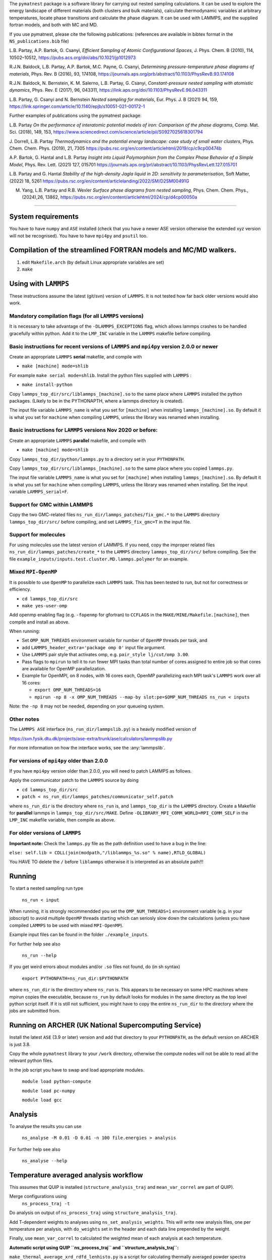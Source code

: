 
The ``pymatnest`` package is a software library for carrying out nested sampling calculations.
It can be used to explore the energy landscape of different materials (both clusters and bulk materials),
calculate thermodynamic variables at arbitrary temperatures, locate phase transitions and calculate the
phase diagram. It can be used with LAMMPS, and the supplied fortran models, and both with MC and MD.

If you use pymatnest, please cite the following publications:
(references are available in bibtex format in the ``NS_publications.bib`` file)

L.B. Partay, A.P. Bartok, G. Csanyi, *Efficient Sampling of Atomic Configurational Spaces*\ ,
J. Phys. Chem. B (2010), 114, 10502–10512, https://pubs.acs.org/doi/abs/10.1021/jp1012973

R.J.N. Baldock, L.B. Partay, A.P. Bartok, M.C. Payne, G. Csanyi, *Determining pressure-temperature phase diagrams of materials*\ ,
Phys. Rev. B (2016), 93, 174108, https://journals.aps.org/prb/abstract/10.1103/PhysRevB.93.174108

R.J.N. Baldock, N. Bernstein, K. M. Salerno, L.B. Partay, G. Csanyi, *Constant-pressure nested sampling with atomistic dynamics*\ ,
Phys. Rev. E (2017), 96, 043311, https://link.aps.org/doi/10.1103/PhysRevE.96.043311

L.B. Partay, G. Csanyi and N. Bernstein *Nested sampling for materials*\, Eur. Phys. J. B (2021) 94, 159, https://link.springer.com/article/10.1140/epjb/s10051-021-00172-1

Further examples of publications using the pymatnest package:

L.B. Partay *On the performance of interatomic potential models of iron: Comparison of the phase diagrams*\ ,
Comp. Mat. Sci. (2018), 149, 153, https://www.sciencedirect.com/science/article/pii/S0927025618301794

J. Dorrell, L.B. Partay *Thermodynamics and the potential energy landscape: case study of small water clusters*\ ,
Phys. Chem. Chem. Phys. (2019), 21, 7305 https://pubs.rsc.org/en/content/articlehtml/2019/cp/c9cp00474b

A.P. Bartok, G. Hantal and L.B. Partay *Insight into Liquid Polymorphism from the Complex Phase Behavior of a Simple Model*\, Phys. Rev. Lett. (2021) 127, 015701 https://journals.aps.org/prl/abstract/10.1103/PhysRevLett.127.015701

L.B. Partay and G. Hantal *Stability of the high-density Jagla liquid in 2D: sensitivity to parameterisation*\, Soft Matter, (2022) 18, 5261 https://pubs.rsc.org/en/content/articlelanding/2022/SM/D2SM00491G

M. Yang, L.B. Partay and R.B. Wexler *Surface phase diagrams from nested sampling*\, 	Phys. Chem. Chem. Phys., (2024),26, 13862, https://pubs.rsc.org/en/content/articlehtml/2024/cp/d4cp00050a

----

System requirements
-------------------

You have to have ``numpy`` and ``ASE`` installed (check that you have a newer ASE
version otherwise the extended xyz version will not be recognised).
You have to have ``mpi4py`` and ``psutil`` too.

Compilation of the streamlined FORTRAN models and MC/MD walkers.
----------------------------------------------------------------


#. edit ``Makefile.arch`` (by default Linux appropriate variables are set)
#. ``make``

Using with ``LAMMPS``
-------------------------

These instructions assume the latest (git/svn) version of ``LAMMPS``.  It is not tested how
far back older versions would also work.

Mandatory compilation flags (for all ``LAMMPS`` versions)
^^^^^^^^^^^^^^^^^^^^^^^^^^^^^^^^^^^^^^^^^^^^^^^^^^^^^^^^^^^^^^^^^^^^

It is necessary to take advantage of the ``-DLAMMPS_EXCEPTIONS``
flag, which allows lammps crashes to be handled gracefully within python.  Add it to the ``LMP_INC`` variable in the
``LAMMPS`` makefile before compiling.

Basic instructions for recent versions of ``LAMMPS`` and ``mpi4py`` version 2.0.0 or newer
^^^^^^^^^^^^^^^^^^^^^^^^^^^^^^^^^^^^^^^^^^^^^^^^^^^^^^^^^^^^^^^^^^^^^^^^^^^^^^^^^^^^^^^^^^^^^^^^^^

Create an appropriate ``LAMMPS`` **serial** makefile, and compile with


* ``make [machine] mode=shlib``

For example ``make serial mode=shlib``.
Install the python files supplied with ``LAMMPS`` :


* ``make install-python``

Copy ``lammps_top_dir/src/liblammps_[machine].so`` to the same place where ``LAMMPS`` installed the python packages. (Likely to be in the PYTHONAPTH, where a lammps directory is created).

The input file variable ``LAMMPS_name`` is what you set for ``[machine]`` when installing ``lammps_[machine].so``.
By default it is what you set for ``machine`` when compiling ``LAMMPS``\ , unless the library was renamed when installing.

Basic instructions for ``LAMMPS`` versions Nov 2020 or before:
^^^^^^^^^^^^^^^^^^^^^^^^^^^^^^^^^^^^^^^^^^^^^^^^^^^^^^^^^^^^^^^^^^

Create an appropriate ``LAMMPS`` **parallel** makefile, and compile with


* ``make [machine] mode=shlib``

Copy ``lammps_top_dir/python/lammps.py`` to a directory set in your ``PYTHONPATH``.

Copy ``lammps_top_dir/src/liblammps_[machine].so`` to the same place where you copied ``lammps.py``.

The input file variable ``LAMMPS_name`` is what you set for ``[machine]`` when installing ``lammps_[machine].so``.
By default it is what you set for ``machine`` when compiling ``LAMMPS``\ , unless the library was renamed when installing.
Set the input variable ``LAMMPS_serial=F``.

Support for GMC within LAMMPS
^^^^^^^^^^^^^^^^^^^^^^^^^^^^^

Copy the two GMC-related files ``ns_run_dir/lammps_patches/fix_gmc.*`` to the ``LAMMPS`` directory ``lammps_top_dir/src/``
before compiling, and set ``LAMMPS_fix_gmc=T`` in the input file.

Support for molecules
^^^^^^^^^^^^^^^^^^^^^

For using molecules use the latest version of LAMMPS. If you need, copy the improper related files ``ns_run_dir/lammps_patches/create_*`` to the ``LAMMPS`` directory ``lammps_top_dir/src/``
before compiling.  See the file ``example_inputs/inputs.test.cluster.MD.lammps.polymer`` for an example.

Mixed ``MPI-OpenMP``
^^^^^^^^^^^^^^^^^^^^^^^^

It is possible to use ``OpenMP`` to parallelize each ``LAMMPS`` task.  This has been tested to run, but not for correctness or efficiency.


* ``cd lammps_top_dir/src``
* ``make yes-user-omp``

Add openmp enabling flag (e.g. ``-fopenmp`` for gfortran) to ``CCFLAGS`` in the ``MAKE/MINE/Makefile.[machine]``\ , then compile and install
as above.

When running:


* Set ``OMP_NUM_THREADS`` environment variable for number of ``OpenMP`` threads per task, and
* add ``LAMMPS_header_extra='package omp 0'`` input file argument.
* Use ``LAMMPS`` pair style that activates omp, e.g. ``pair_style lj/cut/omp 3.00``.
* Pass flags to ``mpirun`` to tell it to run fewer MPI tasks than total number of cores assigned to entire job so that cores are available for OpenMP parallelization.
*
  Example for OpenMPI, on 8 nodes, with 16 cores each, OpenMP parallelizing each MPI task's ``LAMMPS`` work over all 16 cores:


  *
    ``export OMP_NUM_THREADS=16``

  *
    ``mpirun -np 8 -x OMP_NUM_THREADS --map-by slot:pe=$OMP_NUM_THREADS ns_run < inputs``

Note: the ``-np 8`` may not be needed, depending on your queueing system.

Other notes
^^^^^^^^^^^

The ``LAMMPS ASE`` interface (\ ``ns_run_dir/lammpslib.py``\ ) is a heavily modified version of

https://svn.fysik.dtu.dk/projects/ase-extra/trunk/ase/calculators/lammpslib.py

For more information on how the interface works, see the :any:`lammpslib`.

For versions of ``mpi4py`` older than 2.0.0
^^^^^^^^^^^^^^^^^^^^^^^^^^^^^^^^^^^^^^^^^^^^^^^

If you have ``mpi4py`` version older than 2.0.0, you will need to patch LAMMPS as follows.

Apply the communicator patch to the ``LAMMPS`` source by doing


* ``cd lammps_top_dir/src``
* ``patch < ns_run_dir/lammps_patches/communicator_self.patch``

where ``ns_run_dir`` is the directory where ``ns_run`` is, and ``lammps_top_dir`` is the ``LAMMPS`` directory.
Create a Makefile for **parallel** lammps in ``lammps_top_dir/src/MAKE``.
Define ``-DLIBRARY_MPI_COMM_WORLD=MPI_COMM_SELF`` in the ``LMP_INC`` makefile variable, then compile
as above.

For older versions of ``LAMMPS``
^^^^^^^^^^^^^^^^^^^^^^^^^^^^^^^^^^^^

**Important note:** Check the ``lammps.py`` file as the path definition used to have a bug in the line:

``else: self.lib = CDLL(join(modpath,"/liblammps_%s.so" % name),RTLD_GLOBAL)``

You HAVE TO delete the ``/`` before ``liblammps`` otherwise it is interpreted as an absolute path!!!

Running
--------

To start a nested sampling run type

   ``ns_run < input``

When running, it is strongly recommendded you set the ``OMP_NUM_THREADS=1`` environment variable (e.g. in your jobscript) to avoid
multiple ``OpenMP`` threads starting which can seriosly slow down the calculations (unless you have compiled ``LAMMPS`` to be used
with mixed ``MPI-OpenMP``\ ).

Example input files can be found in the folder ``./example_inputs``.

For further help see also

   ``ns_run --help``

If you get weird errors about modules and/or ``.so`` files not found, do (in sh syntax)

   ``export PYTHONPATH=ns_run_dir:$PYTHONPATH``

where ``ns_run_dir`` is the directory where ``ns_run`` is.
This appears to be necessary on some HPC machines where mpirun copies the executable,
because ``ns_run`` by default looks for modules in the same directory as the top level
python script itself. If it is still not sufficient, you might have to copy the entire ``ns_run_dir``
to the directory where the jobs are submitted from.

Running on ARCHER (UK National Supercomputing Service)
------------------------------------------------------

Install the latest ``ASE`` (3.9 or later) version and add that directory to your ``PYTHONPATH``\ , as the
default version on ARCHER is just 3.8.

Copy the whole ``pymatnest`` library to your ``/work`` directory, otherwise the compute nodes will not be
able to read all the relevant python files.

In the job script you have to swap and load appropriate modules.

   ``module load python-compute``

   ``module load pc-numpy``

   ``module load gcc``

Analysis
--------

To analyse the results you can use

   ``ns_analyse -M 0.01 -D 0.01 -n 100 file.energies > analysis``

For further help see also

   ``ns_analyse --help``

Temperature averaged analysis workflow
--------------------------------------

This assumes that QUIP is installed (\ ``structure_analysis_traj`` and ``mean_var_correl`` are part of QUIP).

Merge configurations using
   ``ns_process_traj -t``

Do analysis on output of ``ns_process_traj`` using ``structure_analysis_traj``.

Add T-dependent weights to analyses using ``ns_set_analysis_weights``.  This will write new analysis files, one per temperature per analysis, with ``do_weights`` set in the header and each data line prepended by the weight.

Finally, use ``mean_var_correl`` to calculated the weighted mean of each analysis at each temperature.

**Automatic script using QUIP ``ns_process_traj`` and ``structure_analysis_traj``\ :**

``make_thermal_average_xrd_rdfd_lenhisto.py`` is a script for calculating thermally averaged powder spectra (\ ``(...)_xrd``\ ), radial distribution functions (\ ``(...)_rdfd``\ ), which are currently disabled (see below), and histograms of lattice vector lengths (\ ``(...)_lattice_len_histo``\ ).
RDFDs and XRDs are calculated for reference structures and safed under ``$STRUCTURE_NAME_V_mean_of_$TRAJ_signifpart_$SIGNIFICANT_PART.T_$T_xrd`` and ``$STRUCTURE_NAME_V_mean_of_$TRAJ_signifpart_$SIGNIFICANT_PART.T_$T_rdfd``.
It calculates the weights on its own and can deal with single trajectory files as well as combined trajectory files.

Before using, QUIP and quippy need to be installed and the variable ``QUIP_path`` in ``make_thermal_average_xrd_rdfd_lenhisto.py`` line 28 must be set to the QUIP build directory.

**Important note:** Only one script can be active in a single folder at a given time. Otherwise, temporary files will be overwritten and the results incorrect.

The script is called via:

``python make_thermal_average_xrd_rdfd_lenhisto.py -fn traj.extxyz -Ts "600 800 1000" -nc 8 -nw 1920 -sn "bcc fcp hcp" -sc "test_struc_1.xyz test_struc_2.xyz``


* ``-fn`` is the file name. traj.extxyz can be a combined or a single trajectory.
* ``-Ts`` are the different temperatures (which are transformed to integers) in the format "T_1 T_2 ... T_N-1 T_N".
* ``-nc`` is the number of culled walkers per iteration.
* ``-nw`` is the number of walkers.
* ``-sn`` are the names of structures (defined in misc_calc_lib.py) for xrd spectrum identification in format 'struc_name_1 struc_name_2 ... struc_name_N-1 struc_name_N'. Only works for single species configurations.
* ``-sc`` are the paths to the ``.extxyz``\ /\ ``.xyz`` files of reference structures in format 'path_1 path_2 ... path_N-1 path_N'.

The following variables set in the script may be intersting:

**significant_part**

The parameter ``significant_part`` controls how much of the sampled structures we actually consider. It follows the name
``_signifpart_\ ``in the filename. For example, if it was set to 0.25 we would only consider the ca 25% most likely structures. (Due to discrete weight steps, this number is not exact.) The default value of``\ significant_part`` is 0.95. This ignores irrelevant structures and especially excludes high volume systems when we consider the solid phases. (To speed up the calculations one could go lower, but without further experimentation, no clear recommendations can be made with regards to this.)

**do_rdfd**

``do_rdfd = False`` controls whether radial density functions are calculated. RDFs in QUIP are not using periodic cells. This makes it very hard to compare different cells of the same structure. Hence, it is turned off. If set to ``True``\ , the script uses a 6x6x6 supercell for the comparison structures.

About the documentation
-----------------------

The documentation with example input files and a list of keywords...etc. can be found at
https://libatoms.github.io/pymatnest/.

The documentation is generated by Sphinx, using the files within the ``doc`` library.
Modules are autodocumented with ``.. automodule::`` so all the properly formatted comments
in the python code (i.e. within triple quote) appear.
The installation and basic usage guidelines in the documentation are shown as the content of the README.md file
is ``.. included:``\ -d.
Example inputs are located in the folder ``./example_inputs`` and these files are also included in the documentation together with additional comments.
